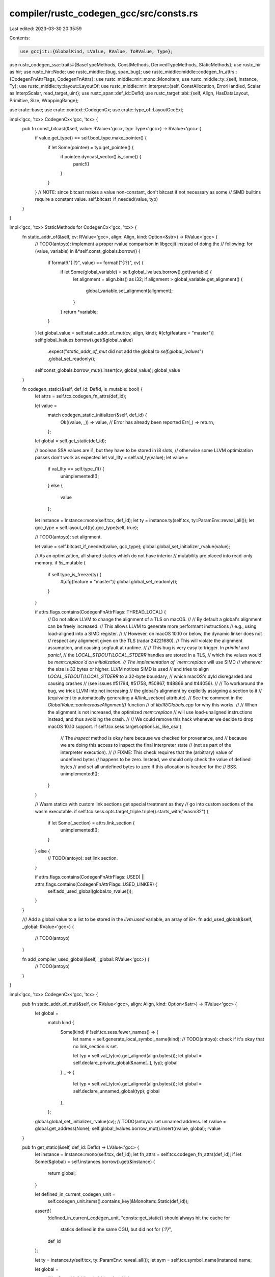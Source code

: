 compiler/rustc_codegen_gcc/src/consts.rs
========================================

Last edited: 2023-03-30 20:35:59

Contents:

.. code-block:: rs

    use gccjit::{GlobalKind, LValue, RValue, ToRValue, Type};
use rustc_codegen_ssa::traits::{BaseTypeMethods, ConstMethods, DerivedTypeMethods, StaticMethods};
use rustc_hir as hir;
use rustc_hir::Node;
use rustc_middle::{bug, span_bug};
use rustc_middle::middle::codegen_fn_attrs::{CodegenFnAttrFlags, CodegenFnAttrs};
use rustc_middle::mir::mono::MonoItem;
use rustc_middle::ty::{self, Instance, Ty};
use rustc_middle::ty::layout::LayoutOf;
use rustc_middle::mir::interpret::{self, ConstAllocation, ErrorHandled, Scalar as InterpScalar, read_target_uint};
use rustc_span::def_id::DefId;
use rustc_target::abi::{self, Align, HasDataLayout, Primitive, Size, WrappingRange};

use crate::base;
use crate::context::CodegenCx;
use crate::type_of::LayoutGccExt;

impl<'gcc, 'tcx> CodegenCx<'gcc, 'tcx> {
    pub fn const_bitcast(&self, value: RValue<'gcc>, typ: Type<'gcc>) -> RValue<'gcc> {
        if value.get_type() == self.bool_type.make_pointer() {
            if let Some(pointee) = typ.get_pointee() {
                if pointee.dyncast_vector().is_some() {
                    panic!()
                }
            }
        }
        // NOTE: since bitcast makes a value non-constant, don't bitcast if not necessary as some
        // SIMD builtins require a constant value.
        self.bitcast_if_needed(value, typ)
    }
}

impl<'gcc, 'tcx> StaticMethods for CodegenCx<'gcc, 'tcx> {
    fn static_addr_of(&self, cv: RValue<'gcc>, align: Align, kind: Option<&str>) -> RValue<'gcc> {
        // TODO(antoyo): implement a proper rvalue comparison in libgccjit instead of doing the
        // following:
        for (value, variable) in &*self.const_globals.borrow() {
            if format!("{:?}", value) == format!("{:?}", cv) {
                if let Some(global_variable) = self.global_lvalues.borrow().get(variable) {
                    let alignment = align.bits() as i32;
                    if alignment > global_variable.get_alignment() {
                        global_variable.set_alignment(alignment);
                    }
                }
                return *variable;
            }
        }
        let global_value = self.static_addr_of_mut(cv, align, kind);
        #[cfg(feature = "master")]
        self.global_lvalues.borrow().get(&global_value)
            .expect("`static_addr_of_mut` did not add the global to `self.global_lvalues`")
            .global_set_readonly();
        self.const_globals.borrow_mut().insert(cv, global_value);
        global_value
    }

    fn codegen_static(&self, def_id: DefId, is_mutable: bool) {
        let attrs = self.tcx.codegen_fn_attrs(def_id);

        let value =
            match codegen_static_initializer(&self, def_id) {
                Ok((value, _)) => value,
                // Error has already been reported
                Err(_) => return,
            };

        let global = self.get_static(def_id);

        // boolean SSA values are i1, but they have to be stored in i8 slots,
        // otherwise some LLVM optimization passes don't work as expected
        let val_llty = self.val_ty(value);
        let value =
            if val_llty == self.type_i1() {
                unimplemented!();
            }
            else {
                value
            };

        let instance = Instance::mono(self.tcx, def_id);
        let ty = instance.ty(self.tcx, ty::ParamEnv::reveal_all());
        let gcc_type = self.layout_of(ty).gcc_type(self, true);

        // TODO(antoyo): set alignment.

        let value = self.bitcast_if_needed(value, gcc_type);
        global.global_set_initializer_rvalue(value);

        // As an optimization, all shared statics which do not have interior
        // mutability are placed into read-only memory.
        if !is_mutable {
            if self.type_is_freeze(ty) {
                #[cfg(feature = "master")]
                global.global_set_readonly();
            }
        }

        if attrs.flags.contains(CodegenFnAttrFlags::THREAD_LOCAL) {
            // Do not allow LLVM to change the alignment of a TLS on macOS.
            //
            // By default a global's alignment can be freely increased.
            // This allows LLVM to generate more performant instructions
            // e.g., using load-aligned into a SIMD register.
            //
            // However, on macOS 10.10 or below, the dynamic linker does not
            // respect any alignment given on the TLS (radar 24221680).
            // This will violate the alignment assumption, and causing segfault at runtime.
            //
            // This bug is very easy to trigger. In `println!` and `panic!`,
            // the `LOCAL_STDOUT`/`LOCAL_STDERR` handles are stored in a TLS,
            // which the values would be `mem::replace`d on initialization.
            // The implementation of `mem::replace` will use SIMD
            // whenever the size is 32 bytes or higher. LLVM notices SIMD is used
            // and tries to align `LOCAL_STDOUT`/`LOCAL_STDERR` to a 32-byte boundary,
            // which macOS's dyld disregarded and causing crashes
            // (see issues #51794, #51758, #50867, #48866 and #44056).
            //
            // To workaround the bug, we trick LLVM into not increasing
            // the global's alignment by explicitly assigning a section to it
            // (equivalent to automatically generating a `#[link_section]` attribute).
            // See the comment in the `GlobalValue::canIncreaseAlignment()` function
            // of `lib/IR/Globals.cpp` for why this works.
            //
            // When the alignment is not increased, the optimized `mem::replace`
            // will use load-unaligned instructions instead, and thus avoiding the crash.
            //
            // We could remove this hack whenever we decide to drop macOS 10.10 support.
            if self.tcx.sess.target.options.is_like_osx {
                // The `inspect` method is okay here because we checked for provenance, and
                // because we are doing this access to inspect the final interpreter state
                // (not as part of the interpreter execution).
                //
                // FIXME: This check requires that the (arbitrary) value of undefined bytes
                // happens to be zero. Instead, we should only check the value of defined bytes
                // and set all undefined bytes to zero if this allocation is headed for the
                // BSS.
                unimplemented!();
            }
        }

        // Wasm statics with custom link sections get special treatment as they
        // go into custom sections of the wasm executable.
        if self.tcx.sess.opts.target_triple.triple().starts_with("wasm32") {
            if let Some(_section) = attrs.link_section {
                unimplemented!();
            }
        } else {
            // TODO(antoyo): set link section.
        }

        if attrs.flags.contains(CodegenFnAttrFlags::USED) || attrs.flags.contains(CodegenFnAttrFlags::USED_LINKER) {
            self.add_used_global(global.to_rvalue());
        }
    }

    /// Add a global value to a list to be stored in the `llvm.used` variable, an array of i8*.
    fn add_used_global(&self, _global: RValue<'gcc>) {
        // TODO(antoyo)
    }

    fn add_compiler_used_global(&self, _global: RValue<'gcc>) {
        // TODO(antoyo)
    }
}

impl<'gcc, 'tcx> CodegenCx<'gcc, 'tcx> {
    pub fn static_addr_of_mut(&self, cv: RValue<'gcc>, align: Align, kind: Option<&str>) -> RValue<'gcc> {
        let global =
            match kind {
                Some(kind) if !self.tcx.sess.fewer_names() => {
                    let name = self.generate_local_symbol_name(kind);
                    // TODO(antoyo): check if it's okay that no link_section is set.

                    let typ = self.val_ty(cv).get_aligned(align.bytes());
                    let global = self.declare_private_global(&name[..], typ);
                    global
                }
                _ => {
                    let typ = self.val_ty(cv).get_aligned(align.bytes());
                    let global = self.declare_unnamed_global(typ);
                    global
                },
            };
        global.global_set_initializer_rvalue(cv);
        // TODO(antoyo): set unnamed address.
        let rvalue = global.get_address(None);
        self.global_lvalues.borrow_mut().insert(rvalue, global);
        rvalue
    }

    pub fn get_static(&self, def_id: DefId) -> LValue<'gcc> {
        let instance = Instance::mono(self.tcx, def_id);
        let fn_attrs = self.tcx.codegen_fn_attrs(def_id);
        if let Some(&global) = self.instances.borrow().get(&instance) {
            return global;
        }

        let defined_in_current_codegen_unit =
            self.codegen_unit.items().contains_key(&MonoItem::Static(def_id));
        assert!(
            !defined_in_current_codegen_unit,
            "consts::get_static() should always hit the cache for \
                 statics defined in the same CGU, but did not for `{:?}`",
            def_id
        );

        let ty = instance.ty(self.tcx, ty::ParamEnv::reveal_all());
        let sym = self.tcx.symbol_name(instance).name;

        let global =
            if let Some(def_id) = def_id.as_local() {
                let id = self.tcx.hir().local_def_id_to_hir_id(def_id);
                let llty = self.layout_of(ty).gcc_type(self, true);
                // FIXME: refactor this to work without accessing the HIR
                let global = match self.tcx.hir().get(id) {
                    Node::Item(&hir::Item { span, kind: hir::ItemKind::Static(..), .. }) => {
                        if let Some(global) = self.get_declared_value(&sym) {
                            if self.val_ty(global) != self.type_ptr_to(llty) {
                                span_bug!(span, "Conflicting types for static");
                            }
                        }

                        let is_tls = fn_attrs.flags.contains(CodegenFnAttrFlags::THREAD_LOCAL);
                        let global = self.declare_global(
                            &sym,
                            llty,
                            GlobalKind::Exported,
                            is_tls,
                            fn_attrs.link_section,
                        );

                        if !self.tcx.is_reachable_non_generic(def_id) {
                            // TODO(antoyo): set visibility.
                        }

                        global
                    }

                    Node::ForeignItem(&hir::ForeignItem {
                        span: _,
                        kind: hir::ForeignItemKind::Static(..),
                        ..
                    }) => {
                        let fn_attrs = self.tcx.codegen_fn_attrs(def_id);
                        check_and_apply_linkage(&self, &fn_attrs, ty, sym)
                    }

                    item => bug!("get_static: expected static, found {:?}", item),
                };

                global
            }
            else {
                // FIXME(nagisa): perhaps the map of externs could be offloaded to llvm somehow?
                //debug!("get_static: sym={} item_attr={:?}", sym, self.tcx.item_attrs(def_id));

                let attrs = self.tcx.codegen_fn_attrs(def_id);
                let global = check_and_apply_linkage(&self, &attrs, ty, sym);

                let needs_dll_storage_attr = false; // TODO(antoyo)

                // If this assertion triggers, there's something wrong with commandline
                // argument validation.
                debug_assert!(
                    !(self.tcx.sess.opts.cg.linker_plugin_lto.enabled()
                        && self.tcx.sess.target.options.is_like_msvc
                        && self.tcx.sess.opts.cg.prefer_dynamic)
                );

                if needs_dll_storage_attr {
                    // This item is external but not foreign, i.e., it originates from an external Rust
                    // crate. Since we don't know whether this crate will be linked dynamically or
                    // statically in the final application, we always mark such symbols as 'dllimport'.
                    // If final linkage happens to be static, we rely on compiler-emitted __imp_ stubs
                    // to make things work.
                    //
                    // However, in some scenarios we defer emission of statics to downstream
                    // crates, so there are cases where a static with an upstream DefId
                    // is actually present in the current crate. We can find out via the
                    // is_codegened_item query.
                    if !self.tcx.is_codegened_item(def_id) {
                        unimplemented!();
                    }
                }
                global
            };

        // TODO(antoyo): set dll storage class.

        self.instances.borrow_mut().insert(instance, global);
        global
    }
}

pub fn const_alloc_to_gcc<'gcc, 'tcx>(cx: &CodegenCx<'gcc, 'tcx>, alloc: ConstAllocation<'tcx>) -> RValue<'gcc> {
    let alloc = alloc.inner();
    let mut llvals = Vec::with_capacity(alloc.provenance().ptrs().len() + 1);
    let dl = cx.data_layout();
    let pointer_size = dl.pointer_size.bytes() as usize;

    let mut next_offset = 0;
    for &(offset, alloc_id) in alloc.provenance().ptrs().iter() {
        let offset = offset.bytes();
        assert_eq!(offset as usize as u64, offset);
        let offset = offset as usize;
        if offset > next_offset {
            // This `inspect` is okay since we have checked that it is not within a pointer with provenance, it
            // is within the bounds of the allocation, and it doesn't affect interpreter execution
            // (we inspect the result after interpreter execution). Any undef byte is replaced with
            // some arbitrary byte value.
            //
            // FIXME: relay undef bytes to codegen as undef const bytes
            let bytes = alloc.inspect_with_uninit_and_ptr_outside_interpreter(next_offset..offset);
            llvals.push(cx.const_bytes(bytes));
        }
        let ptr_offset =
            read_target_uint( dl.endian,
                // This `inspect` is okay since it is within the bounds of the allocation, it doesn't
                // affect interpreter execution (we inspect the result after interpreter execution),
                // and we properly interpret the provenance as a relocation pointer offset.
                alloc.inspect_with_uninit_and_ptr_outside_interpreter(offset..(offset + pointer_size)),
            )
            .expect("const_alloc_to_llvm: could not read relocation pointer")
            as u64;
        llvals.push(cx.scalar_to_backend(
            InterpScalar::from_pointer(
                interpret::Pointer::new(alloc_id, Size::from_bytes(ptr_offset)),
                &cx.tcx,
            ),
            abi::Scalar::Initialized { value: Primitive::Pointer, valid_range: WrappingRange::full(dl.pointer_size) },
            cx.type_i8p(),
        ));
        next_offset = offset + pointer_size;
    }
    if alloc.len() >= next_offset {
        let range = next_offset..alloc.len();
        // This `inspect` is okay since we have check that it is after all provenance, it is
        // within the bounds of the allocation, and it doesn't affect interpreter execution (we
        // inspect the result after interpreter execution). Any undef byte is replaced with some
        // arbitrary byte value.
        //
        // FIXME: relay undef bytes to codegen as undef const bytes
        let bytes = alloc.inspect_with_uninit_and_ptr_outside_interpreter(range);
        llvals.push(cx.const_bytes(bytes));
    }

    cx.const_struct(&llvals, true)
}

pub fn codegen_static_initializer<'gcc, 'tcx>(cx: &CodegenCx<'gcc, 'tcx>, def_id: DefId) -> Result<(RValue<'gcc>, ConstAllocation<'tcx>), ErrorHandled> {
    let alloc = cx.tcx.eval_static_initializer(def_id)?;
    Ok((const_alloc_to_gcc(cx, alloc), alloc))
}

fn check_and_apply_linkage<'gcc, 'tcx>(cx: &CodegenCx<'gcc, 'tcx>, attrs: &CodegenFnAttrs, ty: Ty<'tcx>, sym: &str) -> LValue<'gcc> {
    let is_tls = attrs.flags.contains(CodegenFnAttrFlags::THREAD_LOCAL);
    let llty = cx.layout_of(ty).gcc_type(cx, true);
    if let Some(linkage) = attrs.import_linkage {
        // Declare a symbol `foo` with the desired linkage.
        let global1 = cx.declare_global_with_linkage(&sym, cx.type_i8(), base::global_linkage_to_gcc(linkage));

        // Declare an internal global `extern_with_linkage_foo` which
        // is initialized with the address of `foo`.  If `foo` is
        // discarded during linking (for example, if `foo` has weak
        // linkage and there are no definitions), then
        // `extern_with_linkage_foo` will instead be initialized to
        // zero.
        let mut real_name = "_rust_extern_with_linkage_".to_string();
        real_name.push_str(&sym);
        let global2 = cx.define_global(&real_name, llty, is_tls, attrs.link_section);
        // TODO(antoyo): set linkage.
        global2.global_set_initializer_rvalue(global1.get_address(None));
        // TODO(antoyo): use global_set_initializer() when it will work.
        global2
    }
    else {
        // Generate an external declaration.
        // FIXME(nagisa): investigate whether it can be changed into define_global

        // Thread-local statics in some other crate need to *always* be linked
        // against in a thread-local fashion, so we need to be sure to apply the
        // thread-local attribute locally if it was present remotely. If we
        // don't do this then linker errors can be generated where the linker
        // complains that one object files has a thread local version of the
        // symbol and another one doesn't.
        cx.declare_global(&sym, llty, GlobalKind::Imported, is_tls, attrs.link_section)
    }
}


